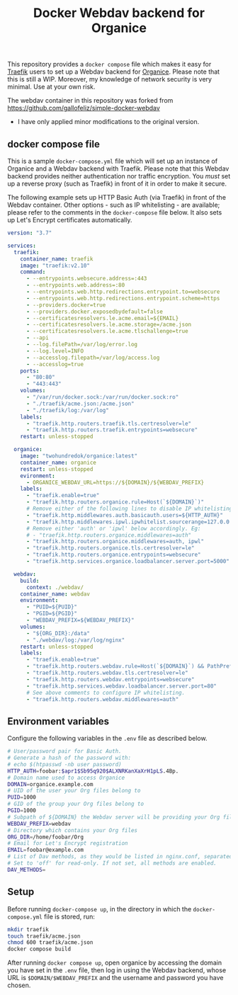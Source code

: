 #+TITLE: Docker Webdav backend for Organice

This repository provides a ~docker compose~ file which makes it easy for [[https://traefik.io][Traefik]]
users to set up a Webdav backend for [[https://organice.200ok.ch][Organice]]. Please note that this is still a WIP.
Moreover, my knowledge of network security is very minimal. Use at your own risk.

The webdav container in this repository was forked from https://github.com/gallofeliz/simple-docker-webdav
- I have only applied minor modifications to the original version.

** docker compose file
This is a sample =docker-compose.yml= file which will set up an instance
of Organice and a Webdav backend with Traefik. Please note that this
Webdav backend provides neither authentication nor traffic encryption.
You /must/ set up a reverse proxy (such as Traefik) in front of it in
order to make it secure.

The following example sets up HTTP Basic Auth (via Traefik) in front of
the Webdav container. Other options - such as IP whitelisting - are
available; please refer to the comments in the ~docker-compose~ file below. It also
sets up Let's Encrypt certificates automatically.

#+begin_src yaml :tangle docker-compose.yml
version: "3.7"

services:
  traefik:
    container_name: traefik
    image: "traefik:v2.10"
    command:
      - --entrypoints.websecure.address=:443
      - --entrypoints.web.address=:80
      - --entrypoints.web.http.redirections.entrypoint.to=websecure
      - --entrypoints.web.http.redirections.entrypoint.scheme=https
      - --providers.docker=true
      - --providers.docker.exposedbydefault=false
      - --certificatesresolvers.le.acme.email=${EMAIL}
      - --certificatesresolvers.le.acme.storage=/acme.json
      - --certificatesresolvers.le.acme.tlschallenge=true
      - --api
      - --log.filePath=/var/log/error.log
      - --log.level=INFO
      - --accesslog.filepath=/var/log/access.log
      - --accesslog=true
    ports:
      - "80:80"
      - "443:443"
    volumes:
      - "/var/run/docker.sock:/var/run/docker.sock:ro"
      - "./traefik/acme.json:/acme.json"
      - "./traefik/log:/var/log"
    labels:
      - "traefik.http.routers.traefik.tls.certresolver=le"
      - "traefik.http.routers.traefik.entrypoints=websecure"
    restart: unless-stopped

  organice:
    image: "twohundredok/organice:latest"
    container_name: organice
    restart: unless-stopped
    evironment:
      - ORGANICE_WEBDAV_URL=https://${DOMAIN}/${WEBDAV_PREFIX}
    labels:
      - "traefik.enable=true"
      - "traefik.http.routers.organice.rule=Host(`${DOMAIN}`)"
      # Remove either of the following lines to disable IP whitelisting or basic auth.
      - "traefik.http.middlewares.auth.basicauth.users=${HTTP_AUTH}"
      - "traefik.http.middlewares.ipwl.ipwhitelist.sourcerange=127.0.0.1/32, 192.168.2.0/24"
      # Remove either 'auth' or 'ipwl' below accordingly. Eg:
      # - "traefik.http.routers.organice.middlewares=auth"
      - "traefik.http.routers.organice.middlewares=auth, ipwl"
      - "traefik.http.routers.organice.tls.certresolver=le"
      - "traefik.http.routers.organice.entrypoints=websecure"
      - "traefik.http.services.organice.loadbalancer.server.port=5000"

  webdav:
    build:
      context: ./webdav/
    container_name: webdav
    environment:
      - "PUID=${PUID}"
      - "PGID=${PGID}"
      - "WEBDAV_PREFIX=${WEBDAV_PREFIX}"
    volumes:
      - "${ORG_DIR}:/data"
      - "./webdav/log:/var/log/nginx"
    restart: unless-stopped
    labels:
      - "traefik.enable=true"
      - "traefik.http.routers.webdav.rule=Host(`${DOMAIN}`) && PathPrefix(`/${WEBDAV_PREFIX}`)"
      - "traefik.http.routers.webdav.tls.certresolver=le"
      - "traefik.http.routers.webdav.entrypoints=websecure"
      - "traefik.http.services.webdav.loadbalancer.server.port=80"
      # See above comments to configure IP whitelisting.
      - "traefik.http.routers.webdav.middlewares=auth"
#+end_src

** Environment variables
Configure the following variables in the ~.env~ file as described below.

#+begin_src sh :tangle .env
# User/password pair for Basic Auth.
# Generate a hash of the password with:
# echo $(htpasswd -nb user password)
HTTP_AUTH=foobar:$apr1$Sb95q920$ALXNRKanXaXrH1pLS.4Bp.
# Domain name used to access Organice
DOMAIN=organice.example.com
# UID of the user your Org files belong to
PUID=1000
# GID of the group your Org files belong to
PGID=1000
# Subpath of ${DOMAIN} the Webdav server will be providing your Org files from, without slashes.
WEBDAV_PREFIX=webdav
# Directory which contains your Org files
ORG_DIR=/home/foobar/Org
# Email for Let's Encrypt registration
EMAIL=foobar@example.com
# List of Dav methods, as they would be listed in nginx.conf, separated by spaces.
# Set to 'off' for read-only. If not set, all methods are enabled.
DAV_METHODS=
#+end_src

** Setup
Before running ~docker-compose up~, in the directory in which the ~docker-compose.yml~ file is stored, run:

#+begin_src sh
mkdir traefik
touch traefik/acme.json
chmod 600 traefik/acme.json
docker compose build
#+end_src

#+RESULTS:

After running ~docker compose up~, open organice by accessing the domain you have set in the
~.env~ file, then log in using the Webdav backend, whose URL is ~$DOMAIN/$WEBDAV_PREFIX~
and the username and password you have chosen.
